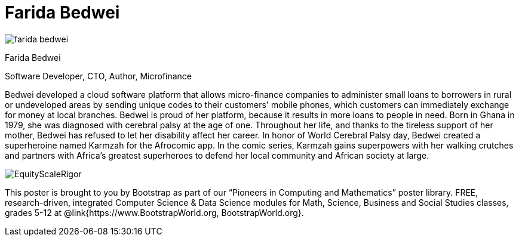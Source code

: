 = Farida Bedwei

++++
<style>
@import url("../../../lib/pioneers.css");
</style>
++++

[.posterImage]
image:../pioneer-imgs/farida-bedwei.png[]

[.name]
Farida Bedwei

[.title]
Software Developer, CTO, Author, Microfinance

[.text]
Bedwei developed a cloud software platform that allows micro-finance companies to administer small loans to borrowers in rural or undeveloped areas by sending unique codes to their customers' mobile phones, which customers can immediately exchange for money at local branches. Bedwei is proud of her platform, because it results in more loans to people in need. Born in Ghana in 1979, she was diagnosed with cerebral palsy at the age of one. Throughout her life, and thanks to the tireless support of her mother, Bedwei has refused to let her disability affect her career. In honor of World Cerebral Palsy day, Bedwei created a superheroine named Karmzah for the Afrocomic app. In the comic series, Karmzah gains superpowers with her walking crutches and partners with Africa's greatest superheroes to defend her local community and African society at large.

[.footer]
--
image:../pioneer-imgs/EquityScaleRigor.png[]

This poster is brought to you by Bootstrap as part of our “Pioneers in Computing and Mathematics” poster library. FREE, research-driven, integrated Computer Science & Data Science modules for Math, Science, Business and Social Studies classes, grades 5-12 at @link{https://www.BootstrapWorld.org, BootstrapWorld.org}.
--
